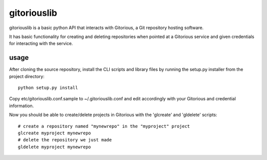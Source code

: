 ============
gitoriouslib
============

gitoriouslib is a basic python API that interacts
with Gitorious, a Git repository hosting software.

It has basic functionality for creating and deleting
repositories when pointed at a Gitorious service and given
credentials for interacting with the service.

usage
=====

After cloning the source repository, install the CLI scripts and
library files by running the setup.py installer from the project directory::

 python setup.py install

Copy etc/gitoriouslib.conf.sample to ~/.gitoriouslib.conf and edit
accordingly with your Gitorious and credential information.

Now you should be able to create/delete projects in Gitorious with
the 'glcreate' and 'gldelete' scripts::

 # create a repository named "mynewrepo" in the "myproject" project
 glcreate myproject mynewrepo
 # delete the repository we just made
 gldelete myproject mynewrepo

